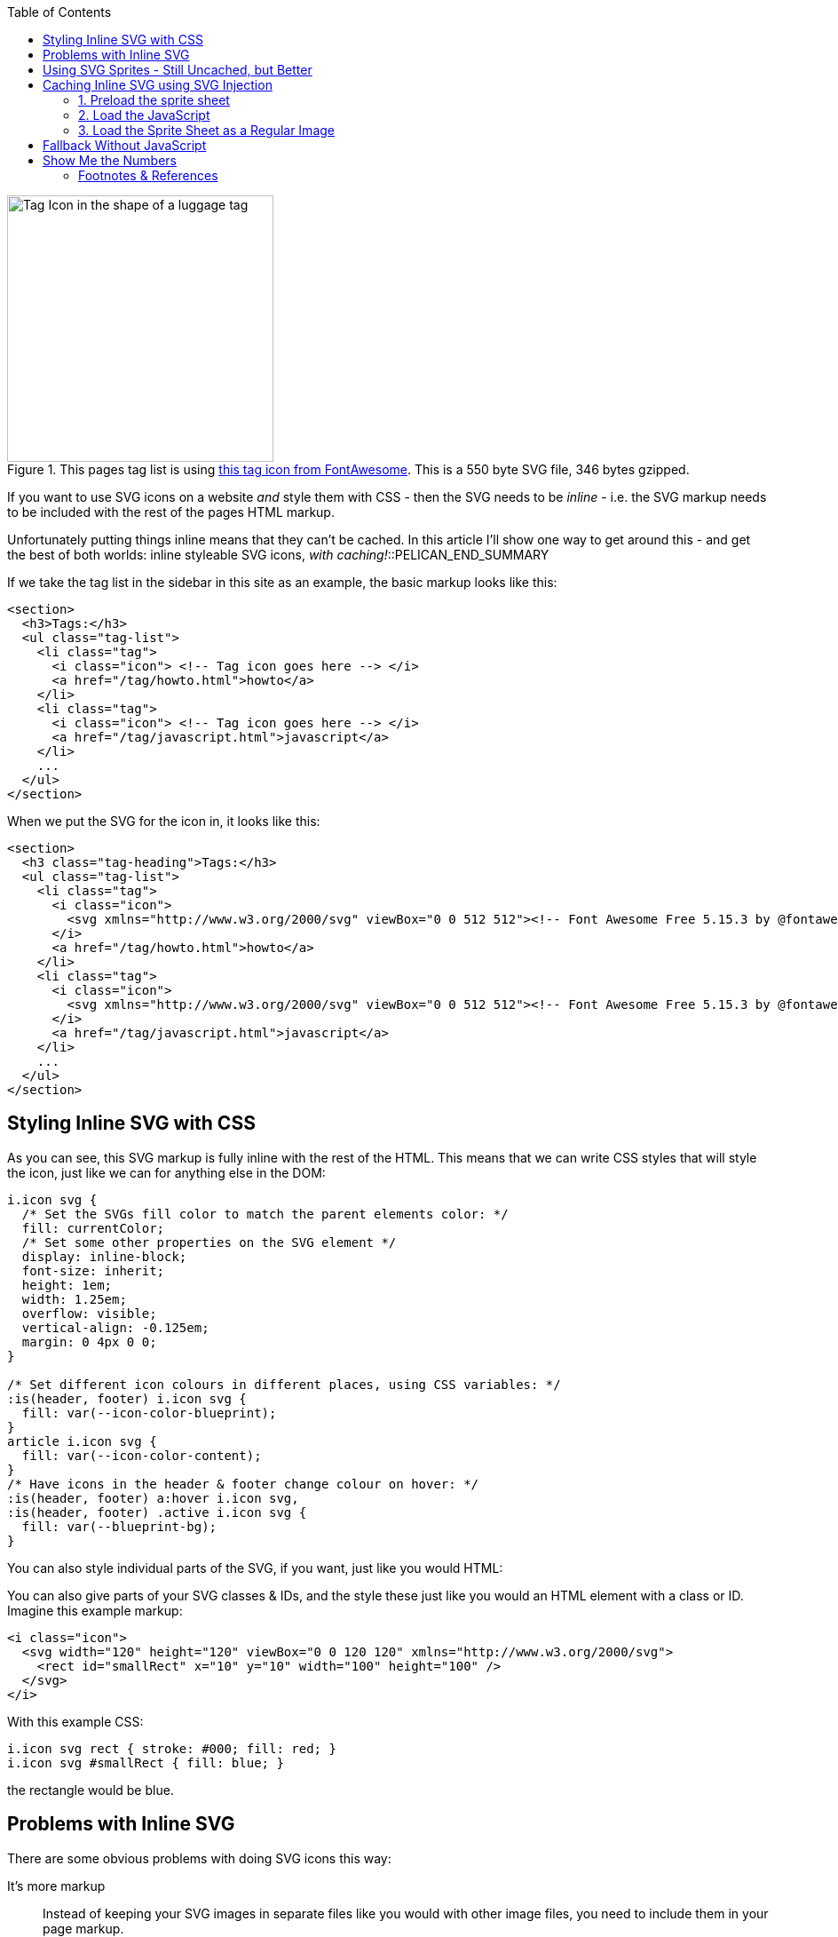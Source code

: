 :title: Styleable Inline SVG Icons, with Caching & Fallback
:slug: styleable-inline-svg-icon-sprite-system-with-caching-fallback
:started: 2021-11-02 18:58:32-07:00
:date: 2021-11-09 13:08:46-08:00
:tags: howto,web,svg,javascript
:category: tech
:meta_description: A fairly simple, inline, styleable SVG sprite system for icons, with caching and fallback.

:toc:

.This pages tag list is using https://fontawesome.com/v5.15/icons/tag?style=solid[this tag icon from FontAwesome]. This is a 550 byte SVG file, 346 bytes gzipped.
image::{static}/images/icons/fa/solid/tag.svg[Tag Icon in the shape of a luggage tag,300px,300px]

If you want to use SVG icons on a website _and_ style them with CSS - then the SVG needs to be _inline_ - i.e. the SVG markup needs to be included with the rest of the pages HTML markup.

Unfortunately putting things inline means that they can't be cached. In this article I'll show one way to get around this - and get the best of both worlds: inline styleable SVG icons, _with caching!_::PELICAN_END_SUMMARY

If we take the tag list in the sidebar in this site as an example, the basic markup looks like this:

[source,html]
----
<section>
  <h3>Tags:</h3>
  <ul class="tag-list">
    <li class="tag">
      <i class="icon"> <!-- Tag icon goes here --> </i>
      <a href="/tag/howto.html">howto</a>
    </li>
    <li class="tag">
      <i class="icon"> <!-- Tag icon goes here --> </i>
      <a href="/tag/javascript.html">javascript</a>
    </li>
    ...
  </ul>
</section>
----

When we put the SVG for the icon in, it looks like this:

[.scrollable]
[source,html]
----
<section>
  <h3 class="tag-heading">Tags:</h3>
  <ul class="tag-list">
    <li class="tag">
      <i class="icon">
        <svg xmlns="http://www.w3.org/2000/svg" viewBox="0 0 512 512"><!-- Font Awesome Free 5.15.3 by @fontawesome - https://fontawesome.com License - https://fontawesome.com/license/free (Icons: CC BY 4.0, Fonts: SIL OFL 1.1, Code: MIT License) --><path d="M0 252.118V48C0 21.49 21.49 0 48 0h204.118a48 48 0 0 1 33.941 14.059l211.882 211.882c18.745 18.745 18.745 49.137 0 67.882L293.823 497.941c-18.745 18.745-49.137 18.745-67.882 0L14.059 286.059A48 48 0 0 1 0 252.118zM112 64c-26.51 0-48 21.49-48 48s21.49 48 48 48 48-21.49 48-48-21.49-48-48-48z"/></svg>
      </i>
      <a href="/tag/howto.html">howto</a>
    </li>
    <li class="tag">
      <i class="icon">
        <svg xmlns="http://www.w3.org/2000/svg" viewBox="0 0 512 512"><!-- Font Awesome Free 5.15.3 by @fontawesome - https://fontawesome.com License - https://fontawesome.com/license/free (Icons: CC BY 4.0, Fonts: SIL OFL 1.1, Code: MIT License) --><path d="M0 252.118V48C0 21.49 21.49 0 48 0h204.118a48 48 0 0 1 33.941 14.059l211.882 211.882c18.745 18.745 18.745 49.137 0 67.882L293.823 497.941c-18.745 18.745-49.137 18.745-67.882 0L14.059 286.059A48 48 0 0 1 0 252.118zM112 64c-26.51 0-48 21.49-48 48s21.49 48 48 48 48-21.49 48-48-21.49-48-48-48z"/></svg>
      </i>
      <a href="/tag/javascript.html">javascript</a>
    </li>
    ...
  </ul>
</section>
----

== Styling Inline SVG with CSS

As you can see, this SVG markup is fully inline with the rest of the HTML. This means that we can write CSS styles that will style the icon, just like we can for anything else in the DOM:

[source,css]
----
i.icon svg {
  /* Set the SVGs fill color to match the parent elements color: */
  fill: currentColor;
  /* Set some other properties on the SVG element */
  display: inline-block;
  font-size: inherit;
  height: 1em;
  width: 1.25em;
  overflow: visible;
  vertical-align: -0.125em;
  margin: 0 4px 0 0;
}

/* Set different icon colours in different places, using CSS variables: */
:is(header, footer) i.icon svg {
  fill: var(--icon-color-blueprint);
}
article i.icon svg {
  fill: var(--icon-color-content);
}
/* Have icons in the header & footer change colour on hover: */
:is(header, footer) a:hover i.icon svg,
:is(header, footer) .active i.icon svg {
  fill: var(--blueprint-bg);
}
----

.You can also style individual parts of the SVG, if you want, just like you would HTML:
****
You can also give parts of your SVG classes & IDs, and the style these just like you would an HTML element with a class or ID. Imagine this example markup:

[source,html]
----
<i class="icon">
  <svg width="120" height="120" viewBox="0 0 120 120" xmlns="http://www.w3.org/2000/svg">
    <rect id="smallRect" x="10" y="10" width="100" height="100" />
  </svg>
</i>
----

With this example CSS:

[source,css]
----
i.icon svg rect { stroke: #000; fill: red; }
i.icon svg #smallRect { fill: blue; }
----

the rectangle would be blue.
****

== Problems with Inline SVG

There are some obvious problems with doing SVG icons this way:

It's more markup:: Instead of keeping your SVG images in separate files like you would with other image files, you need to include them in your page markup. 
It's repetitive:: Every time you want to use the same icon again, you have to include its markup, again. In the example list above, this is a list of tags - so it repeats the tag icon's markup for each item in the list.
None of this is cached:: Unlike external files, the browser can't cache the actual page that's requested, which means that the SVG's aren't cached.

The first two aren't really a problem if you're using some kind of templating system to generate your markup - but they both make the last one - caching, even more of a problem. The biggest drawback to inline SVG is that it's not cached by the browser, it's loaded every single time, along with the rest of the page's markup.

Even if each icon is only 500 bytes, with our simple tag list which uses that icon only four times, you're already up to 2 KB of extra markup. Including the header & footer there are currently 22 icons on this page, which even at only 500 bytes each, makes 11 KB of uncached extra markup on every page load. This isn't _huge_ - but it's not ideal either. Can we do better?

== Using SVG Sprites - Still Uncached, but Better

You can improve this by using an SVG "sprite sheet":footnote:[CSS Tricks Icon System with SVG Sprites: https://css-tricks.com/svg-sprites-use-better-icon-fonts/ & using SVG symbols: https://css-tricks.com/svg-symbol-good-choice-icons/]. This means putting all the SVG markup for all your icons into _one_ SVG file, adding _that_ inline in the top of the page somewhere, and then referencing the icons where you want to use them.

The sprite sheet looks like this:

[source,html]
----
<body>
  <!-- Sprite Sheet, loaded inline somewhere at the top, but hidden: -->
  <svg xmlns="http://www.w3.org/2000/svg" style="display: none;">
    <symbol id="home" viewBox="0 0 512 512">
      <path d="..."/>
    </symbol>
    <symbol id="tag" viewBox="0 0 512 512">
      <path d="...">
    </symbol>
    ...
  </svg>
----

When you want to use one of the icons, just reference it with an SVG `use` statement, and it'll be pulled from the sprite sheet:

[source,html]
----
<i class="icon">
  <svg><use href="#tag"></use></svg>
</i>
----

So, using the sprite sheet, we only include the markup for each icon once, then each time we want to show that icon, we include a tiny SVG use statement footnote:[The <use> element takes nodes from within the SVG document, and duplicates them somewhere else: https://developer.mozilla.org/en-US/docs/Web/SVG/Element/use]. This means that our example tag list now looks like this:

[source,html]
----
<ul class="tag-list">
  <li class="tag">
    <i class="icon"><svg><use href="#tag"></use></svg></i>
    <a href="/tag/howto.html">howto</a>
  </li>
  <li class="tag">
    <i class="icon"><svg><use href="#tag"></use></svg></i>
    <a href="/tag/javascript.html">javascript</a>
  </li>
  ...
</ul>
----

This is obviously much less repetitive and less markup overall - we're only including each icons markup once now.

However, the sprite sheet _still_ needs to be inline if we want to be able to style the icons with CSS and `<use>` them, so it's _still_ loaded every time and _still_ not cached.

Can we do better?

== Caching Inline SVG using SVG Injection

If we want caching, we have to load the SVG sprite sheet as an external resource, like we would a normal image - but if we do that, it's not inline anymore, so we lose the ability to style the SVG with CSS.

Is there a way to get the best of both worlds, somehow?

Yes there is, if you use some JavaScript to put your externally loaded SVG _back into the DOM and re-inline it_. Doing that looks like this:

=== 1. Preload the sprite sheet 

Preload footnote:[The preload value of the <link> element's rel attribute lets you declare fetch requests in the HTML's <head>, specifying resources that your page will need very soon, which you want to start loading early in the page lifecycle, before browsers' main rendering machinery kicks in. This ensures they are available earlier and are less likely to block the page's render, improving performance: https://developer.mozilla.org/en-US/docs/Web/HTML/Link_types/preload] the sprite sheet in your site's `<head>` somewhere, ensuring that it's loaded early and will be in the cache, ready for the next stage. This reduces jank and makes things more reliable. You can preload the sprite sheet like this:

[source,html]
----
<link rel="preload" href="/images/icons/icon_sheet.svg" as="image" type="image/svg+xml" />
----

=== 2. Load the JavaScript

Load this JavaScript, somewhere in your site's `<head>`:

[source,javascript]
----
const convertSVG = (image, callback) => {
  // Get the SVG file from the cache
  fetch(image.src, { cache: 'force-cache' })
    .then((res) => res.text())
    .then((data) => {
      // Parse the SVG text and turn it into DOM nodes
      const parser = new DOMParser()
      const svg = parser
        .parseFromString(data, 'image/svg+xml')
        .querySelector('svg')

      // Pass along any class or IDs from the parent <img> element
      if (image.id) svg.id = image.id
      if (image.className) svg.classList = image.classList

      // Replace the parent <img> with our inline SVG
      image.parentNode.replaceChild(svg, image)
    })
    .then(callback)
    .catch((error) => console.error(error))
}
----

This converts an SVG image element into inline SVG. This allows the inline SVG to function normally, be styled, etc... but to _also be loaded async and cached by the browser as an external resource!_.

Notice this line: `fetch(image.src, { cache: 'force-cache' })` - this performs an AJAX load of the SVG file in JavaScript - but it _won't be loaded twice_ - it'll already be in the cache and the `cache: 'force-cache'` option makes `fetch` just pull it from there.

Including all the comments, this is 934 bytes of JavaScript. Minified & gzipped, this is about 250 bytes. 

NOTE: I didn't invent this SVG injection technique, I found it here: https://github.com/iconfu/svg-inject This is much more capable, has more features and is more compatible with older browsers than my script above. It's also 4.5 KB of JavaScript - and I didn't want any of the extra stuff, so I cribbed a very stripped down version, which is what you see here. If you want the full version, use their script instead.

=== 3. Load the Sprite Sheet as a Regular Image

Now, we can load the sprite sheet as a regular image, using an `<img>` element, hide it, and run the `convertSVG()` function on it:

[source,html]
----
<body>
  <img src="/images/icons/icon_sheet.svg" style="display: none;" onload="convertSVG(this)" />
  ...
----

This is all the essential parts - we get externally loaded and cached SVG icon sprites, inline, with caching - the holy grail!

The only real downside of this technique are that it requires JavaScript. Can we have a fallback, so that this works OK _without_ JavaScript?

== Fallback Without JavaScript

If we _don't_ have JavaScript the `ConvertSVG()` stuff isn't going to happen. The browser will still load the sprite sheet, but the `<use>` stuff and the CSS styles won't work, because the SVG will be external.

We can use the venerable `<noscript>` element footnote:[The <noscript> HTML element defines a section of HTML to be inserted if a script type on the page is unsupported or if scripting is currently turned off in the browser: https://developer.mozilla.org/en-US/docs/Web/HTML/Element/noscript] to provide an alternative. The contents of the `<noscript>` element will only be processed by the browser if JavaScript is disabled. We can include the relevant icon as an `<img>` element inside the noscript element, like this:

[source,html]
----
<i class="icon">
  <noscript>
    <img src="/images/icons/fa/solid/tag.svg" width="18px" />
  </noscript>
  <svg><use href="#tag"></use></svg>
</i>
----

So, if you have JavaScript enabled:

* the sprite sheet and the `convertSVG()` will work
* the `<svg><use href="#tag"></use></svg>` will work
* CSS styles will work
* `<noscript>` element will be ignored

If you have JavaScript disabled, you'll get the opposite:

* the sprite sheet and the `convertSVG()` won't work
* the `<svg><use href="#tag"></use></svg>` won't work
* CSS styles won't work
* `<noscript>` element will be loaded & you'll get the SVG icon loaded in the right place

So, with JavaScript disabled, the icons will load in the correct place - the only thing missing will be the CSS styles, because the icons are now external. There's nothing we can do about that, sadly. If you need to, you can apply some fallback styles to fix spacing issues that might arise because the intended styles no longer apply:

[source,css]
----
i.icon noscript img {
  padding: 0;
  border: none;
  float: none;
  margin: 0;
  box-shadow: none;

  margin-right: -14px;
}
----

== Show Me the Numbers

.All figures are for this page, uncompressed, and in bytes unless otherwise specified. Other external assets that this page loads, like CSS, have been removed for simplicity.
[cols="2,6*>",options="header"]
|===
|
|HTML
|JavaScript
|Sprite Sheet
|Total Cacheable
|Total
|Total Saving (%age)

|All Inline
|58,793
|-
|-
|-
|58,793
|-

|Inline Sprite Sheet
|55,940
|-
|-
|-
|55,940
|2,853 (5%)

|External Sprite Sheet, w. JS
|44,825
|391
|11,301
|11,692
|56,517
|13,968 (24%)

|===

We can see that that just consolidating all the repeated SVG icons into an inline sprite sheet saves us 2,853 bytes, or 5% of the total non-cacheable size.

Once you make the sprite sheet external and add the JavaScript, your overall total size actually goes up _very slightly_ - by 577 bytes. However, _11,692 bytes of this is now cacheable_, where it wasn't before - so even though you are +577 bytes on first load, you are -13,968 bytes on subsequent page loads because of caching. This is a saving of 24% over the original non-cacheable size.

---
=== Footnotes & References

